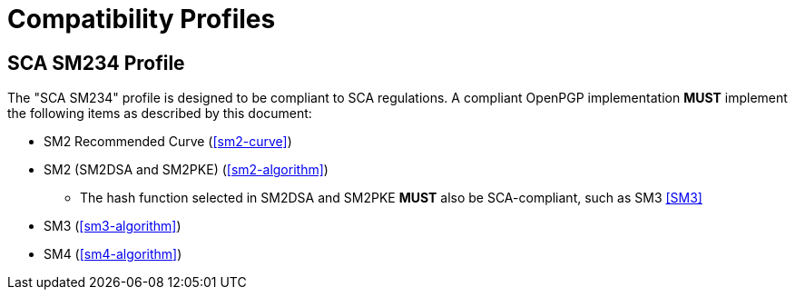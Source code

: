 =  Compatibility Profiles

== SCA SM234 Profile

The "SCA SM234" profile is designed to be compliant to SCA regulations.
A compliant OpenPGP implementation **MUST** implement the following
items as described by this document:

* SM2 Recommended Curve (<<sm2-curve>>)
* SM2 (SM2DSA and SM2PKE) (<<sm2-algorithm>>)
** The hash function selected in SM2DSA and SM2PKE **MUST** also be
  SCA-compliant, such as SM3 <<SM3>>
* SM3 (<<sm3-algorithm>>)
* SM4 (<<sm4-algorithm>>)

